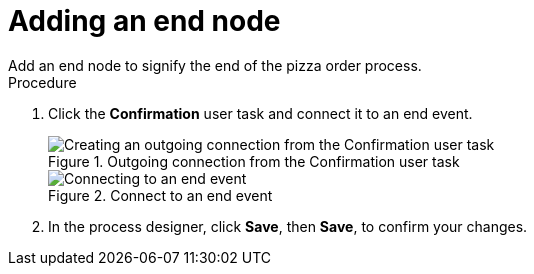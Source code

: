 [id='pizza_end_node']
= Adding an end node
Add an end node to signify the end of the pizza order process.

.Procedure
. Click the *Confirmation* user task and connect it to an end event.
+
.Outgoing connection from the Confirmation user task
image::processes/create-end-order.png[Creating an outgoing connection from the Confirmation user task]

+
.Connect to an end event
image::processes/pizza-proc.png[Connecting to an end event]

. In the process designer, click *Save*, then *Save*, to confirm your changes.
